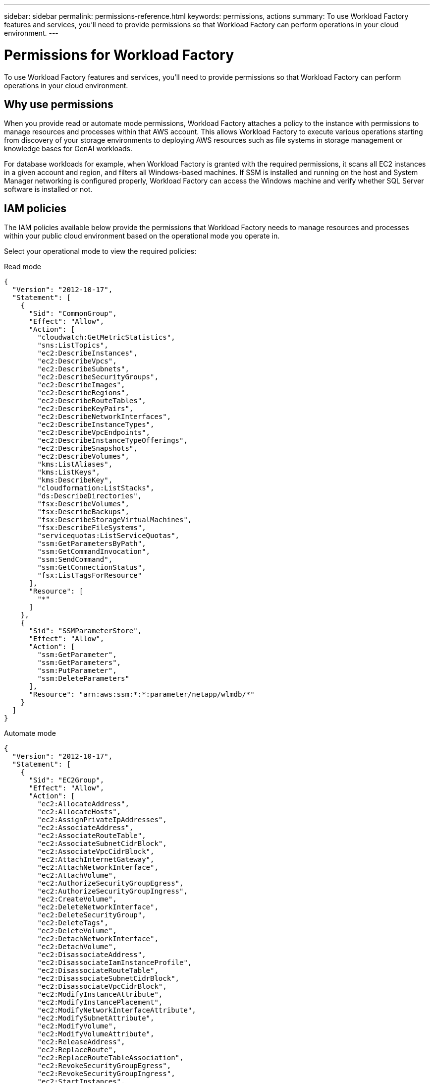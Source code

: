 ---
sidebar: sidebar
permalink: permissions-reference.html
keywords: permissions, actions
summary: To use Workload Factory features and services, you'll need to provide permissions so that Workload Factory can perform operations in your cloud environment. 
---

= Permissions for Workload Factory
:hardbreaks:
:nofooter:
:icons: font
:linkattrs:
:imagesdir: ./media/

[.lead]
To use Workload Factory features and services, you'll need to provide permissions so that Workload Factory can perform operations in your cloud environment. 

== Why use permissions
When you provide read or automate mode permissions, Workload Factory attaches a policy to the instance with permissions to manage resources and processes within that AWS account. This allows Workload Factory to execute various operations starting from discovery of your storage environments to deploying AWS resources such as file systems in storage management or knowledge bases for GenAI workloads. 

For database workloads for example, when Workload Factory is granted with the required permissions, it scans all EC2 instances in a given account and region, and filters all Windows-based machines. If SSM is installed and running on the host and System Manager networking is configured properly, Workload Factory can access the Windows machine and verify whether SQL Server software is installed or not.

== IAM policies
The IAM policies available below provide the permissions that Workload Factory needs to manage resources and processes within your public cloud environment based on the operational mode you operate in.

Select your operational mode to view the required policies:

[role="tabbed-block"]
=====
.Read mode
--
[source,json]
{
  "Version": "2012-10-17",
  "Statement": [
    {
      "Sid": "CommonGroup",
      "Effect": "Allow",
      "Action": [
        "cloudwatch:GetMetricStatistics",
        "sns:ListTopics",
        "ec2:DescribeInstances",
        "ec2:DescribeVpcs",
        "ec2:DescribeSubnets",
        "ec2:DescribeSecurityGroups",
        "ec2:DescribeImages",
        "ec2:DescribeRegions",
        "ec2:DescribeRouteTables",
        "ec2:DescribeKeyPairs",
        "ec2:DescribeNetworkInterfaces",
        "ec2:DescribeInstanceTypes",
        "ec2:DescribeVpcEndpoints",
        "ec2:DescribeInstanceTypeOfferings",
        "ec2:DescribeSnapshots",
        "ec2:DescribeVolumes",
        "kms:ListAliases",
        "kms:ListKeys",
        "kms:DescribeKey",
        "cloudformation:ListStacks",
        "ds:DescribeDirectories",
        "fsx:DescribeVolumes",
        "fsx:DescribeBackups",
        "fsx:DescribeStorageVirtualMachines",
        "fsx:DescribeFileSystems",
        "servicequotas:ListServiceQuotas",
        "ssm:GetParametersByPath",
        "ssm:GetCommandInvocation",
        "ssm:SendCommand",
        "ssm:GetConnectionStatus",
        "fsx:ListTagsForResource"
      ],
      "Resource": [
        "*"
      ]
    },
    {
      "Sid": "SSMParameterStore",
      "Effect": "Allow",
      "Action": [
        "ssm:GetParameter",
        "ssm:GetParameters",
        "ssm:PutParameter",
        "ssm:DeleteParameters"
      ],
      "Resource": "arn:aws:ssm:*:*:parameter/netapp/wlmdb/*"
    }
  ]
}

--
.Automate mode
--
[source,json]
{
  "Version": "2012-10-17",
  "Statement": [
    {
      "Sid": "EC2Group",
      "Effect": "Allow",
      "Action": [
        "ec2:AllocateAddress",
        "ec2:AllocateHosts",
        "ec2:AssignPrivateIpAddresses",
        "ec2:AssociateAddress",
        "ec2:AssociateRouteTable",
        "ec2:AssociateSubnetCidrBlock",
        "ec2:AssociateVpcCidrBlock",
        "ec2:AttachInternetGateway",
        "ec2:AttachNetworkInterface",
        "ec2:AttachVolume",
        "ec2:AuthorizeSecurityGroupEgress",
        "ec2:AuthorizeSecurityGroupIngress",
        "ec2:CreateVolume",
        "ec2:DeleteNetworkInterface",
        "ec2:DeleteSecurityGroup",
        "ec2:DeleteTags",
        "ec2:DeleteVolume",
        "ec2:DetachNetworkInterface",
        "ec2:DetachVolume",
        "ec2:DisassociateAddress",
        "ec2:DisassociateIamInstanceProfile",
        "ec2:DisassociateRouteTable",
        "ec2:DisassociateSubnetCidrBlock",
        "ec2:DisassociateVpcCidrBlock",
        "ec2:ModifyInstanceAttribute",
        "ec2:ModifyInstancePlacement",
        "ec2:ModifyNetworkInterfaceAttribute",
        "ec2:ModifySubnetAttribute",
        "ec2:ModifyVolume",
        "ec2:ModifyVolumeAttribute",
        "ec2:ReleaseAddress",
        "ec2:ReplaceRoute",
        "ec2:ReplaceRouteTableAssociation",
        "ec2:RevokeSecurityGroupEgress",
        "ec2:RevokeSecurityGroupIngress",
        "ec2:StartInstances",
        "ec2:StopInstances"
      ],
      "Resource": "*",
      "Condition": {
        "StringLike": {
          "ec2:ResourceTag/aws:cloudformation:stack-name": "WLMDB*"
        }
      }
    },
    {
      "Sid": "FSxNGroup",
      "Effect": "Allow",
      "Action": [
        "fsx:TagResource"
      ],
      "Resource": "*",
      "Condition": {
        "StringLike": {
          "aws:ResourceTag/aws:cloudformation:stack-name": "WLMDB*"
        }
      }
    },
    {
      "Sid": "CommonGroup",
      "Effect": "Allow",
      "Action": [
        "cloudformation:CreateStack",
        "cloudformation:DescribeStackEvents",
        "cloudformation:DescribeStacks",
        "cloudformation:ListStacks",
        "cloudformation:ValidateTemplate",
        "cloudwatch:GetMetricStatistics",
        "ds:DescribeDirectories",
        "ec2:CreateLaunchTemplate",
        "ec2:CreateLaunchTemplateVersion",
        "ec2:CreateNetworkInterface",
        "ec2:CreateSecurityGroup",
        "ec2:CreateTags",
        "ec2:CreateVpcEndpoint",
        "ec2:Describe*",
        "ec2:Get*",
        "ec2:RunInstances",
        "ec2:ModifyVpcAttribute",
        "ec2messages:*",
        "fsx:CreateFileSystem",
        "fsx:CreateStorageVirtualMachine",
        "fsx:CreateVolume",
        "fsx:Describe*",
        "fsx:List*",
        "kms:CreateGrant",
        "kms:Describe*",
        "kms:List*",
        "kms:GenerateDataKey",
        "kms:Decrypt",
        "logs:CreateLogGroup",
        "logs:CreateLogStream",
        "logs:DescribeLog*",
        "logs:GetLog*",
        "logs:ListLogDeliveries",
        "logs:PutLogEvents",
        "logs:TagResource",
        "servicequotas:ListServiceQuotas",
        "sns:ListTopics",
        "sns:Publish",
        "ssm:Describe*",
        "ssm:Get*",
        "ssm:List*",
        "ssm:PutComplianceItems",
        "ssm:PutConfigurePackageResult",
        "ssm:PutInventory",
        "ssm:SendCommand",
        "ssm:UpdateAssociationStatus",
        "ssm:UpdateInstanceAssociationStatus",
        "ssm:UpdateInstanceInformation",
        "ssmmessages:*"
      ],
      "Resource": "*"
    },
    {
      "Sid": "ArnGroup",
      "Effect": "Allow",
      "Action": [
        "cloudformation:SignalResource"
      ],
      "Resource": [
        "arn:aws:cloudformation:*:*:stack/WLMDB*",
        "arn:aws:logs:*:*:log-group:WLMDB*"
      ]
    },
    {
      "Sid": "IAMGroup",
      "Effect": "Allow",
      "Action": [
        "iam:AddRoleToInstanceProfile",
        "iam:CreateInstanceProfile",
        "iam:CreateRole",
        "iam:DeleteInstanceProfile",
        "iam:GetPolicy",
        "iam:GetPolicyVersion",
        "iam:GetRole",
        "iam:GetRolePolicy",
        "iam:GetUser",
        "iam:PutRolePolicy",
        "iam:RemoveRoleFromInstanceProfile",
        "iam:SimulatePrincipalPolicy"
      ],
      "Resource": "*"
    },
    {
      "Sid": "IAMGroup1",
      "Effect": "Allow",
      "Action": "iam:CreateServiceLinkedRole",
      "Resource": "*",
      "Condition": {
        "StringLike": {
          "iam:AWSServiceName": "ec2.amazonaws.com"
        }
      }
    },
    {
      "Sid": "IAMGroup2",
      "Effect": "Allow",
      "Action": "iam:PassRole",
      "Resource": "*",
      "Condition": {
        "StringEquals": {
          "iam:PassedToService": "ec2.amazonaws.com"
        }
      }
    },
    {
      "Sid": "SSMParameterStore",
      "Effect": "Allow",
      "Action": [
        "ssm:GetParameter",
        "ssm:GetParameters",
        "ssm:PutParameter",
        "ssm:DeleteParameters"
      ],
      "Resource": "arn:aws:ssm:*:*:parameter/netapp/wlmdb/*"
    }
  ]
}
--
=====
// end tabbed area

== Permissions by workload
Each workload uses permissions to perform certain tasks in Workload Factory. Scroll to the workload you use to view the list of permissions, their purpose, where they are used, and which modes support them. 

=== Permissions for storage workloads

No input

=== Permissions for database workloads
The following table displays the permissions for database workloads. 

.Table of permissions for database workloads
[%collapsible]
====
[cols=5*,options="header"]
|===

| Purpose
| Action
| Where used
| Read mode
| Automate mode

| Get metric statistics for FSx for ONTAP, EBS, and FSx for Windows File Server
| cloudwatch:GetMetricStatistics | Inventory (Detection) and explore savings | Yes | Yes

| List and set triggers for events 
| sns:ListTopics | Deployment | Yes | Yes

.4+| Get details for EC2 instances 
| ec2:DescribeInstances | Inventory (Detection) and explore savings | Yes | Yes
| ec2:DescribeKeyPairs | Deployment | Yes | Yes
| ec2:DescribeNetworkInterfaces | Deployment | Yes | Yes
| ec2:DescribeInstanceTypes | Deployment and explore savings | Yes | Yes

.6+| Get details to fill in the FSx for ONTAP deployment form
| ec2:DescribeVpcs | Deployment and Inventory (Detection) | Yes | Yes
| ec2:DescribeSubnets | Deployment and Inventory (Detection) | Yes | Yes
| ec2:DescribeSecurityGroups | Deployment | Yes | Yes
| ec2:DescribeImages | Deployment | Yes | Yes
| ec2:DescribeRegions | Deployment | Yes | Yes
| ec2:DescribeRouteTables | Deployment and Inventory (Detection) | Yes | Yes

| Get any existing VPC endpoints to determine if new endpoints need to be created before deployments
| ec2:DescribeVpcEndpoints | Deployment and Inventory (Detection) | Yes | Yes

| Get instance types available in region for validation nodes (t2.micro/t3.micro) 
| ec2:DescribeInstanceTypeOfferings | Deployment | Yes | Yes

| Get snapshot details of each attached EBS volumes for pricing and savings estimate
| ec2:DescribeSnapshots | Explore savings | Yes | Yes

| Get details of each attached EBS volumes for pricing and savings estimate
| ec2:DescribeVolumes | Inventory (Detection) and Explore savings | Yes | Yes

.3+| Get KMS key details for FSx for ONTAP file system encryption
| kms:ListAliases | Deployment | Yes | Yes
| kms:ListKeys | Deployment | Yes | Yes
| kms:DescribeKey | Deployment | Yes | Yes

| Get list of CloudFormation stacks running in the environment to check quota limit
| cloudformation:ListStacks | Deployment | Yes | Yes

| Get list of AWS-managed Active Directories in the region
| ds:DescribeDirectories | Deployment | Yes | Yes

.5+| Get lists and details of volumes, backups, SVMs, file systems in AZs, and tags for FSx for ONTAP file system
| fsx:DescribeVolumes | Inventory(Detection) and Explore Savings | Yes | Yes
| fsx:DescribeBackups | Inventory(Detection) and Explore Savings | Yes | Yes
| fsx:DescribeStorageVirtualMachines | Deployment, Manage operations, and Inventory (Detection) | Yes | Yes
| fsx:DescribeFileSystems | Deployment, Manage operations, Inventory (Detection), and Explore savings | Yes | Yes
| fsx:ListTagsForResource | Manage operations | Yes | Yes

| Get service quota limits for CloudFormation and VPC
| servicequotas:ListServiceQuotas | Deployment | Yes | Yes

| Use SSM-based query to get the updated list of FSx for ONTAP supported regions
| ssm:GetParametersByPath | Deployment | Yes | Yes

| Poll for SSM response after sending command for manage operations post deployment
| ssm:GetCommandInvocation | Manage operations, Inventory (Detection), and Explore savings | Yes | Yes

| Send commands over SSM to EC2 instances 
| ssm:SendCommand | Manage operations, Inventory (Detection), and Explore savings | Yes | Yes

| Get the SSM connectivity status on instances post deployment
| ssm:GetConnectionStatus |  Manage operations and Inventory (Detection) | Yes | Yes

.4+| Get, list, create, and delete SSM parameters for AD, FSx for ONTAP, and SQL user credentials used during deployment or managed in your AWS account
| ssm:GetParameter ^1^ | Deployment and manage operations | Yes | Yes
| ssm:GetParameters ^1^ | Manage operations | Yes | Yes
| ssm:PutParameter ^1^ | Deployment and manage operations | Yes | Yes
| ssm:DeleteParameters ^1^ | Manage operations | Yes | Yes

.9+| Associate network resources to SQL nodes and validation nodes, and add additional secondary IPs to SQL nodes
| ec2:AllocateAddress ^1^ | Deployment | No | Yes
| ec2:AllocateHosts  ^1^ | Deployment | No | Yes
| ec2:AssignPrivateIpAddresses ^1^ | Deployment | No | Yes
| ec2:AssociateAddress ^1^ | Deployment | No | Yes
| ec2:AssociateRouteTable ^1^ | Deployment | No | Yes
| ec2:AssociateSubnetCidrBlock ^1^ | Deployment | No | Yes
| ec2:AssociateVpcCidrBlock ^1^ | Deployment | No | Yes
| ec2:AttachInternetGateway ^1^ | Deployment | No | Yes
| ec2:AttachNetworkInterface ^1^ | Deployment | No | Yes

| Attach EBS volumes required to the SQL nodes for deployment
| ec2:AttachVolume |  Deployment | No | Yes

.2+| Attach security groups and modify rules for the provisioned nodes
| ec2:AuthorizeSecurityGroupEgress | Deployment | No | Yes
| ec2:AuthorizeSecurityGroupIngress | Deployment | No | Yes

| Create EBS volumes required to the SQL nodes for deployment
| ec2:CreateVolume |  Deployment | No | Yes

.11+| Remove the temporary validation nodes created of type t2.micro and for rollback or retry of failed EC2 SQL nodes
| ec2:DeleteNetworkInterface | Deployment | No | Yes
| ec2:DeleteSecurityGroup | Deployment | No | Yes
| ec2:DeleteTags | Deployment | No | Yes
| ec2:DeleteVolume | Deployment | No | Yes
| ec2:DetachNetworkInterface | Deployment | No | Yes
| ec2:DetachVolume | Deployment | No | Yes
| ec2:DisassociateAddress | Deployment | No | Yes
| ec2:DisassociateIamInstanceProfile | Deployment | No | Yes
| ec2:DisassociateRouteTable | Deployment | No | Yes
| ec2:DisassociateSubnetCidrBlock | Deployment | No | Yes
| ec2:DisassociateVpcCidrBlock | Deployment | No | Yes

.7+| Modify attributes for created SQL instances. Only applicable to names that start with WLMDB.
| ec2:ModifyInstanceAttribute | Deployment | No | Yes
| ec2:ModifyInstancePlacement | Deployment | No | Yes
| ec2:ModifyNetworkInterfaceAttribute | Deployment | No | Yes
| ec2:ModifySubnetAttribute | Deployment | No | Yes
| ec2:ModifyVolume | Deployment | No | Yes
| ec2:ModifyVolumeAttribute | Deployment | No | Yes
| ec2:ModifyVpcAttribute | Deployment | No | Yes

.5+| Disassociate and destroy validation instances
| ec2:ReleaseAddress | Deployment | No | Yes
| ec2:ReplaceRoute | Deployment | No | Yes
| ec2:ReplaceRouteTableAssociation | Deployment | No | Yes
| ec2:RevokeSecurityGroupEgress | Deployment | No | Yes
| ec2:RevokeSecurityGroupIngress | Deployment | No | Yes

| Start the deployed instances
| ec2:StartInstances |  Deployment | No | Yes

| Stop the deployed instances
| ec2:StopInstances |  Deployment | No | Yes

| Tag custom values for FSxN resources created by WLMDB to get billing details during resource management
| fsx:TagResource ^1^ | Deployment and Manage operations | No | Yes

.5+| Create and validate CloudFormation template for deployment
| cloudformation:CreateStack | Deployment | No | Yes
| cloudformation:DescribeStackEvents | Deployment | No | Yes
| cloudformation:DescribeStacks | Deployment | No | Yes
| cloudformation:ListStacks | Deployment | No | Yes
| cloudformation:ValidateTemplate | Deployment | No | Yes

| Fetch metrics for compute optimization recommendation
| cloudwatch:GetMetricStatistics | Explore savings | No | Yes

| Fetch directories available in the region
| ds:DescribeDirectories | Deployment | No | Yes

.2+| Add rules for the Security Group attached to provisioned EC2 instances
| ec2:AuthorizeSecurityGroupEgress | Deployment | No | Yes
| ec2:AuthorizeSecurityGroupIngress | Deployment | No | Yes
Question: Can this one and Attach security groups and modify rules for the provisioned nodes be combined? Same permissions.

.2+| Create nested stack templates for retry and rollback
| ec2:CreateLaunchTemplate | Deployment | No | Yes
| ec2:CreateLaunchTemplateVersion | Deployment | No | Yes

.3+| Manage tags and network security on created instances
| ec2:CreateNetworkInterface | Deployment | No | Yes
| ec2:CreateSecurityGroup | Deployment | No | Yes
| ec2:CreateTags | Deployment | No | Yes

| Delete SecurityGroup created temporarily for validation nodes
| ec2:DeleteSecurityGroup | Deployment | No | Yes

.2+| Get instance details for provisioning
| ec2:Describe* | Deployment, Inventory (Detection), and Explore savings | No | Yes
| ec2:Get* | Deployment, Inventory (Detection), and Explore savings | No | Yes

| Start the created instances
| ec2:RunInstances | Deployment | No | Yes

//.2+| Update and remove rules from security groups created during provisioning
//| ec2:RevokeSecurityGroupEgress | ? | No | Yes
//| ec2:RevokeSecurityGroupIngress | ? | No | Yes

| Systems Manager uses AWS message delivery service endpoint for API operations
| ec2messages:* | Deployment and inventory (Detection) | No | Yes

.3+| Create FSx for ONTAP resources required for provisioning. For existing FSx for ONTAP systems, a new SVM is created to host SQL volumes.
| fsx:CreateFileSystem | Deployment | No | Yes
| fsx:CreateStorageVirtualMachine | Deployment| No | Yes
| fsx:CreateVolume | Deployment and manage operations | No | Yes

.2+| Get FSx for ONTAP details
| fsx:Describe* | Deployment, inventory (detection), manage operations, and explore savings | No | Yes
| fsx:List* | Deployment and inventory (detection) | No | Yes

.4+| Get KMS key details and use for FSx for ONTAP encryption
| kms:CreateGrant | Deployment | No | Yes
| kms:Describe* | Deployment | No | Yes
| kms:List* | Deployment | No | Yes
| kms:GenerateDataKey | Deployment | No | Yes

.7+| Create CloudWatch logs for validation and provisioning scripts running on EC2 instances
| logs:CreateLogGroup | Deployment | No | Yes
| logs:CreateLogStream | Deployment | No | Yes
| logs:DescribeLog* | Deployment | No | Yes
| logs:GetLog* | Deployment | No | Yes
| logs:ListLogDeliveries | Deployment | No | Yes
| logs:PutLogEvents | Deployment and manage operations | No | Yes
| logs:TagResource| Deployment | No | Yes

| Create secrets in a user account for the credentials provided for SQL, domain, and FSx for ONTAP
| servicequotas:ListServiceQuotas | Deployment | No | Yes

.2+| List customer SNS topics and publish to WLMDB backend SNS as well as customer SNS if selected
| sns:ListTopics | Deployment | No | Yes
| sns:Publish | Deployment | No | Yes

.11+| Required SSM permissions to run the discovery script on provisioned SQL instances and to fetch latest list of FSx for ONTAP supported AWS regions.
| ssm:Describe* | Deployment | No | Yes
| ssm:Get* | Deployment and manage operations | No | Yes
| ssm:List* | Deployment | No | Yes
| ssm:PutComplianceItems | Deployment | No | Yes
| ssm:PutConfigurePackageResult | Deployment | No | Yes
| ssm:PutInventory | Deployment | No | Yes
| ssm:SendCommand | Deployment, inventory (detection), and manage operations | No | Yes
| ssm:UpdateAssociationStatus | Deployment | No | Yes
| ssm:UpdateInstanceAssociationStatus | Deployment | No | Yes
| ssm:UpdateInstanceInformation | Deployment | No | Yes
| ssmmessages:* | Deployment, inventory (detection), and manage operations | No | Yes

| Signal CloudFormation stack on success or failure. 
| cloudformation:SignalResource ^1^ | Deployment | No | Yes

| Add EC2 role created by template to the instance profile of EC2 to allow scripts on EC2 to access the required resources for deployment.
| iam:AddRoleToInstanceProfile | Deployment | No | Yes

| Create instance profile for EC2 and attach the created EC2 role.
| iam:CreateInstanceProfile | Deployment | No | Yes

| Create EC2 role through template with permissions listed below - *Questions: Which permissions? And what about this note - "Need to add condition to allow to a group and allow role to be used only as part of service(EC2 instance profile)"*
| iam:CreateRole | Deployment | No | Yes

| Create role linked to EC2 service *Question - Do we need to add "iam:CreateServiceLinkedRole limited by

iam:AWSServiceName": "ec2.amazonaws.com"*
| iam:CreateServiceLinkedRole | Deployment | No | Yes

| Delete instance profile created during deployment specifically for the validation nodes
| iam:DeleteInstanceProfile | Deployment | No | Yes

.5+| Get the role and policy details to determine any gaps in permission and validate for deployment
| iam:GetPolicy | Deployment | No | Yes
| iam:GetPolicyVersion | Deployment | No | Yes
| iam:GetRole | Deployment | No | Yes
| iam:GetRolePolicy | Deployment | No | Yes
| iam:GetUser | Deployment | No | Yes

| Pass the role created to EC2 instance  *Question about note: "iam:PassRole limited by "iam:PassedToService": "ec2.amazonaws.com""*
| iam:PassRole | Deployment | No | Yes

| Add policy with required permissions to the EC2 role created
| iam:PutRolePolicy | Deployment | No | Yes

| Detach role from the provisioned EC2 instance profile
| iam:RemoveRoleFromInstanceProfile | Deployment | No | Yes

| Validate permissions available in the role and compare with required permissions
| iam:SimulatePrincipalPolicy | Deployment | No | Yes

.4+| Save credentials for FSx for ONTAP, Active Directory, and SQL user (only for SQL user authentication)
| ssm:GetParameter ^1^ | Deployment, inventory (detection), and manage operations | No | Yes
| ssm:GetParameters ^1^ | Deployment and inventory (detection) | No | Yes
| ssm:PutParameter^1^ | Deployment and manage operations | No | Yes
| ssm:DeleteParameters ^1^ | Deployment and manage operations | No | Yes

|===
. Permission is restricted to resources starting with WLMDB.
====

=== Permissions for GenAI workloads

The following table displays the permissions for database workloads. 

.Table of permissions for database workloads
[%collapsible]
====
[cols=5*,options="header"]
|===

| Purpose
| Action
| Where used
| Role


| To create ai-engine cloudformation stack on deploy and rebuild operations
| cloudformation:CreateStack
|
| Operate

| To create ai-engine cloudformation stack
| cloudformation:DescribeStacks | Deployment | Operate

.4+| Get details for EC2 instances 
| ec2:DescribeInstances | Inventory (Detection) and explore savings | Operate
| ec2:DescribeKeyPairs | Deployment | Operate
| ec2:DescribeNetworkInterfaces | Deployment | Operate
| ec2:DescribeInstanceTypes | Deployment and explore savings | Operate

.6+| Get details to fill in the FSx for ONTAP deployment form
| ec2:DescribeVpcs | Deployment and Inventory (Detection) | Operate
| ec2:DescribeSubnets | Deployment and Inventory (Detection) | Operate
| ec2:DescribeSecurityGroups | Deployment | Operate
| ec2:DescribeImages | Deployment | 
| ec2:DescribeRegions | Deployment | Operate
| ec2:DescribeRouteTables | Deployment and Inventory (Detection) | Operate

|===

=== Permissions for VMware workloads

No input

== Change log

As permissions are added and removed, we'll note them in the sections below.
//Example: 
//=== 9 May 2024

//The following permissions is now required for Cloud Volumes ONTAP:

//ec2:DescribeAvailabilityZones
